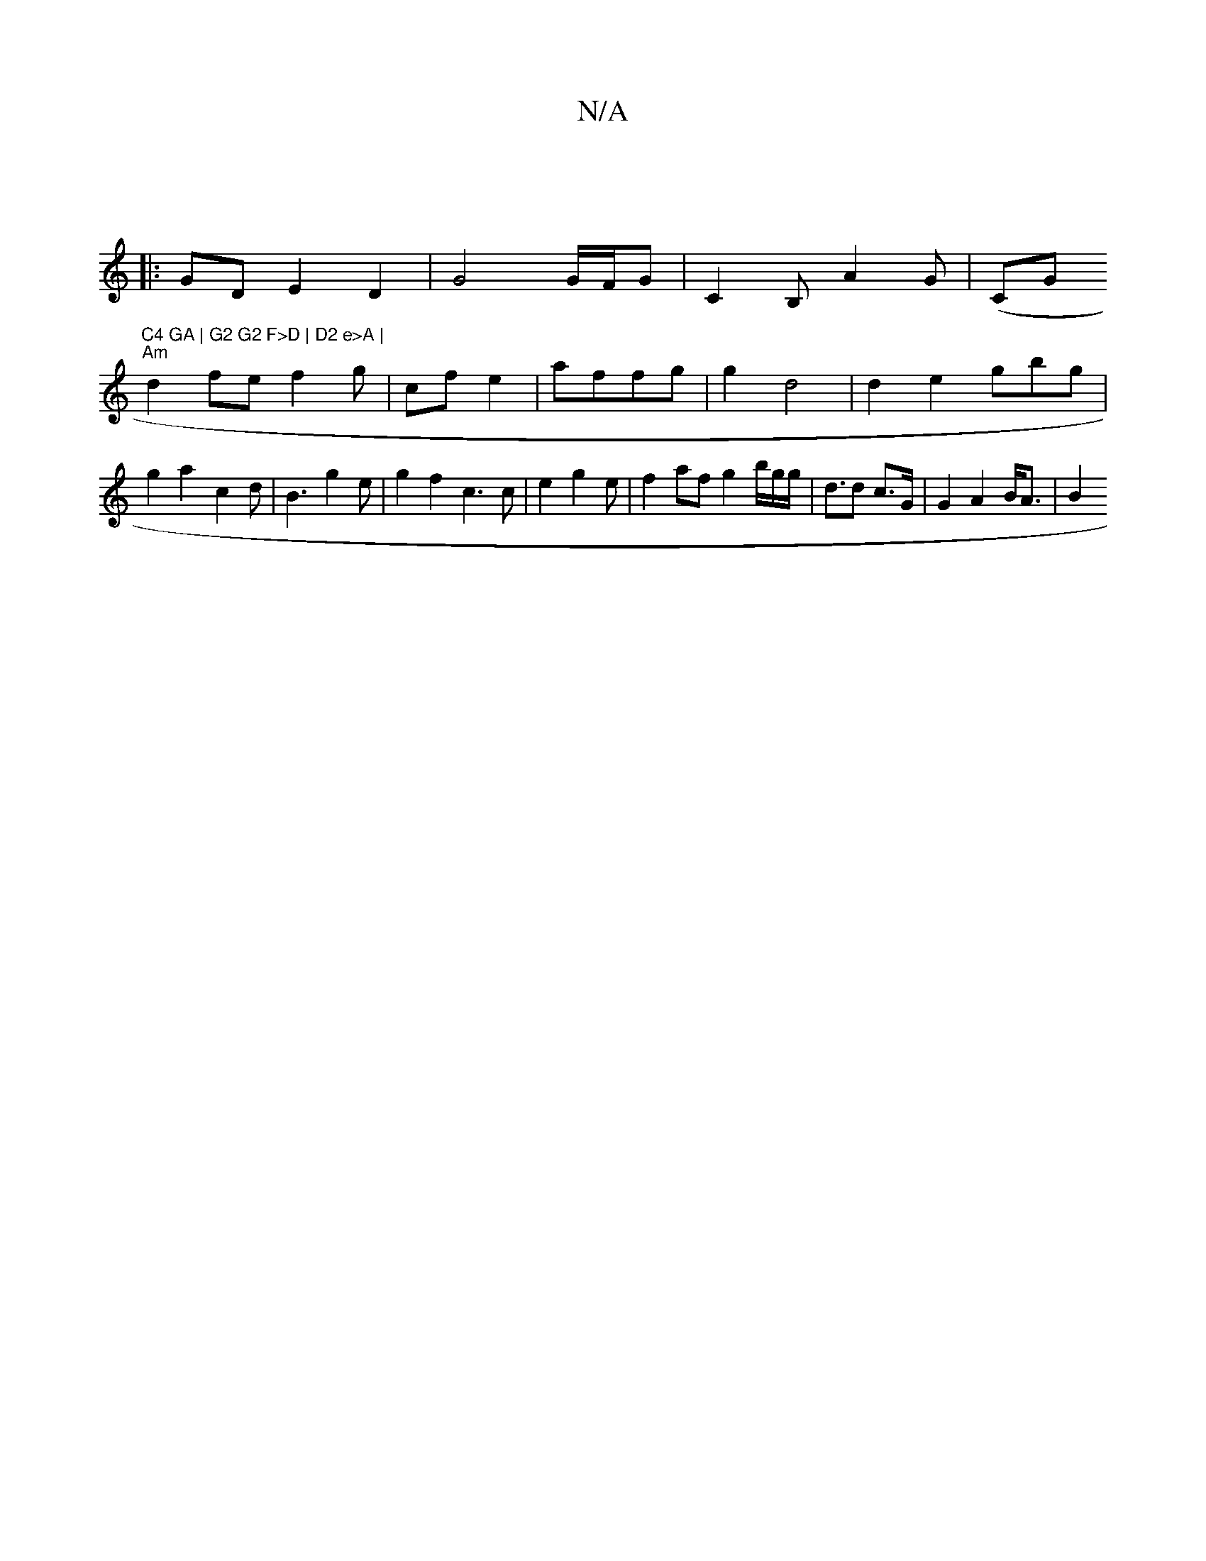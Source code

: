X:1
T:N/A
M:4/4
R:N/A
K:Cmajor
|
|: GD E2D2 | G4 G/F/G | C2 B,- A2G|(CG"C4 GA | G2 G2 F>D | D2 e>A |
"Am" d2fe f2g|cf e2 |affg | g2 d4 | d2e2 gbg|g2 a2- c2d| B3 g2e | g2 f2 c3c |e2 g2e | f2 af g2 b/g/g/2 | d>d2 c>G | G2 A2 B<A | B2